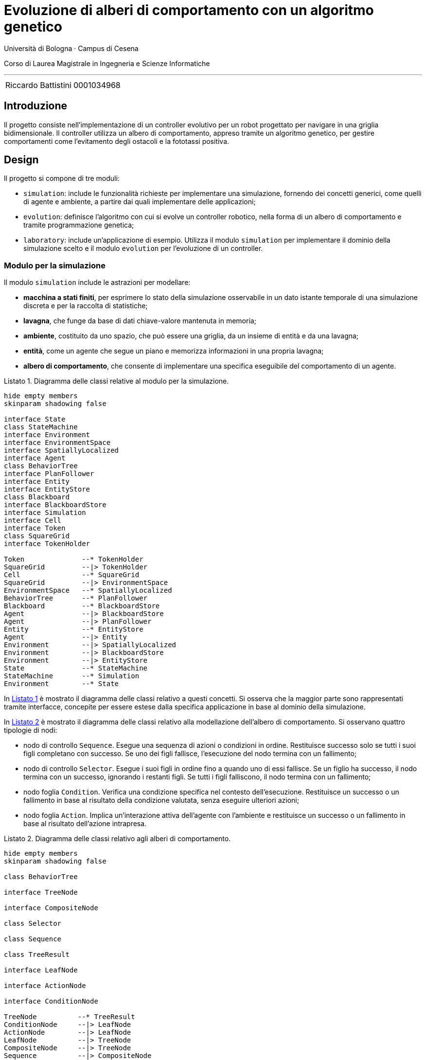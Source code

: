 = Evoluzione di alberi di comportamento con un algoritmo genetico
:toc-title: Indice
:figure-caption: Figura
:section-refsig: Sezione
:table-caption: Tabella
:listing-caption: Listato
:note-caption: Nota
:xrefstyle: short
:bibtex-file: bibliography.bib
:bibtex-order: appearance
:bibtex-style: ieee
:bibtex-locale: it-IT
:imagesdir: ./images
:source-highlighter: rouge
:imagesdir: ./assets/images
:pdf-themesdir: .
:pdf-theme: report
:pdf-fontsdir: assets/fonts/FiraCode;GEM_FONTS_DIR
:icons: font
:stem: latexmath

Università di Bologna · Campus di Cesena

Corso di Laurea Magistrale in Ingegneria e Scienze Informatiche

'''

|=======
|[.normalize]#Riccardo Battistini# |[.normalize]#0001034968#
|=======

<<<

<<<

== Introduzione

Il progetto consiste nell'implementazione di un controller evolutivo per un robot progettato per navigare in una griglia bidimensionale. Il controller utilizza un albero di comportamento, appreso tramite un algoritmo genetico, per gestire comportamenti come l'evitamento degli ostacoli e la fototassi positiva.

== Design

Il progetto si compone di tre moduli:

- `simulation`: include le funzionalità richieste per implementare una simulazione, fornendo dei concetti generici, come quelli di agente e ambiente, a partire dai quali implementare delle applicazioni;
- `evolution`: definisce l'algoritmo con cui si evolve un controller robotico, nella forma di un albero di comportamento e tramite programmazione genetica;
- `laboratory`: include un'applicazione di esempio. Utilizza il modulo `simulation` per implementare il dominio della simulazione scelto e il modulo `evolution` per l'evoluzione di un controller.

=== Modulo per la simulazione

Il modulo `simulation` include le astrazioni per modellare:

- *macchina a stati finiti*, per esprimere lo stato della simulazione osservabile in un dato istante temporale di una simulazione discreta e per la raccolta di statistiche;
- *lavagna*, che funge da base di dati chiave-valore mantenuta in memoria;
- *ambiente*, costituito da uno spazio, che può essere una griglia, da un insieme di entità e da una lavagna;
- *entità*, come un agente che segue un piano e memorizza informazioni in una propria lavagna;
- *albero di comportamento*, che consente di implementare una specifica eseguibile del comportamento di un agente.

[#simulation-classes]
.Diagramma delle classi relative al modulo per la simulazione.
[plantuml, sim-classes, format="svg",scale=80%, align=center]
----
hide empty members
skinparam shadowing false

interface State
class StateMachine
interface Environment
interface EnvironmentSpace
interface SpatiallyLocalized
interface Agent
class BehaviorTree
interface PlanFollower
interface Entity
interface EntityStore
class Blackboard
interface BlackboardStore
interface Simulation
interface Cell
interface Token
class SquareGrid
interface TokenHolder

Token              --* TokenHolder
SquareGrid         --|> TokenHolder
Cell               --* SquareGrid
SquareGrid         --|> EnvironmentSpace
EnvironmentSpace   --* SpatiallyLocalized
BehaviorTree       --* PlanFollower
Blackboard         --* BlackboardStore
Agent              --|> BlackboardStore
Agent              --|> PlanFollower
Entity             --* EntityStore
Agent              --|> Entity
Environment        --|> SpatiallyLocalized
Environment        --|> BlackboardStore
Environment        --|> EntityStore
State              --* StateMachine
StateMachine       --* Simulation
Environment        --* State
----

In <<simulation-classes>> è mostrato il diagramma delle classi relativo a questi concetti. Si osserva che la maggior parte sono rappresentati tramite interfacce, concepite per essere estese dalla specifica applicazione in base al dominio della simulazione.

In <<btree-classes>> è mostrato il diagramma delle classi relativo alla modellazione dell'albero di comportamento. Si osservano quattro tipologie di nodi:

* nodo di controllo `Sequence`. Esegue una sequenza di azioni o condizioni in ordine. Restituisce successo solo se tutti i suoi figli completano con successo. Se uno dei figli fallisce, l'esecuzione del nodo termina con un fallimento;
* nodo di controllo `Selector`. Esegue i suoi figli in ordine fino a quando uno di essi fallisce. Se un figlio ha successo, il nodo termina con un successo, ignorando i restanti figli. Se tutti i figli falliscono, il nodo termina con un fallimento;
* nodo foglia `Condition`. Verifica una condizione specifica nel contesto dell'esecuzione. Restituisce un successo o un fallimento in base al risultato della condizione valutata, senza eseguire ulteriori azioni;
* nodo foglia `Action`. Implica un'interazione attiva dell'agente con l'ambiente e restituisce un successo o un fallimento in base al risultato dell'azione intrapresa.

[#btree-classes]
.Diagramma delle classi relativo agli alberi di comportamento.
[plantuml, btree-classes, format="svg",scale=80%, align=center]
----
hide empty members
skinparam shadowing false

class BehaviorTree

interface TreeNode

interface CompositeNode

class Selector

class Sequence

class TreeResult

interface LeafNode

interface ActionNode

interface ConditionNode

TreeNode          --* TreeResult
ConditionNode     --|> LeafNode
ActionNode        --|> LeafNode
LeafNode          --|> TreeNode
CompositeNode     --|> TreeNode
Sequence          --|> CompositeNode
Selector          --|> CompositeNode
BehaviorTree      *-- TreeNode
----

L'esecuzione dell'albero si realizza propagando un segnale che rappresenta un tick della simulazione a partire dalla radice e restituendo uno stato che può essere `Successo` o `Fallimento`. La risoluzione di ciascun nodo dell'albero è istantanea.

=== Modulo per l'evoluzione

Il modulo `evolution` fornisce l'implementazione di diversi concetti relativi al mondo della programmazione genetica e funge da ponte tra la libreria Jenetics e le astrazioni di albero di comportamento e simulazione implementate.

In particolare sono state definite le classi:

- `BTreeGene` e `BTreeChromosome`: estendono rispettivamente le classi `Gene` e `Chromosome` di Jenetics. Definiscono una codifica *completa* e *minimale* che include le informazioni sufficienti a rappresentare ogni possibile soluzione del problema e che contiene solo quelle necessarie a rappresentare una soluzione del problema. Ciascun individuo della popolazione, ogni fenotipo, ha un genotipo formato da un unico cromosoma. Il cromosoma a sua volta ha un unico gene, il cui allele è un albero di comportamento.
- `BTreeMutator`: estende la classe `Mutator` di Jenetics e definisce le operazioni di mutazione che possono essere effettuate sull'albero;
- `BTreeCrossover`: estende la classe `Crossover` di Jenetics e definisce come avviene il crossover di due alberi;
- `BTreeConstraint`: estende la classe `Constraint` di Jenetics e fornisce l'implementazione dei metodi per effettuare la riparazione di un individuo non valido.

.Rappresentazione visiva del crossover tra due alberi.
[#btree-crossover]
image::mutation.svg[align=center, scale=80%]

In modo analogo a cite:[iovinoLearningBehaviorTrees2020], sono state implementate operazioni di crossover e mutazione. Sono disponibili tre tipi di mutazione: aggiunta, rimozione o modifica di un nodo dell'albero. In <<btree-crossover>> è mostrato un esempio di crossover, che consiste nello scambio di sottoalberi.

Oltre a queste due operazioni, ne sono state introdotte alcune per la validazione e la manipolazione della struttura dell'albero, sia per l'uso come primitive per la mutazione che per la riparazione degli alberi e la validazione degli individui di una popolazione. In <<btree-reparation>> e <<btree-randomization>> sono mostrati i relativi diagrammi di classe.

[#btree-reparation]
.Diagramma delle classi delle operazioni di riparazione degli alberi.
[plantuml, btree-reparation, format="svg", align="center", scale=80%]
----
hide empty members
skinparam shadowing false

class ConditionNotLastChild
class ControlNodeMustHaveChildren
class NoConsecutiveControlNodes
class NoIdenticalAdjacentConditions

interface DestructiveRepairTool
interface GenerativeRepairTool
interface RepairTool


RepairTool --|> TransformationTool
GenerativeRepairTool --|> RepairTool
DestructiveRepairTool --|> RepairTool
ConditionNotLastChild --|> GenerativeRepairTool
ControlNodeMustHaveChildren --|> GenerativeRepairTool
NoConsecutiveControlNodes --|> DestructiveRepairTool
NoIdenticalAdjacentConditions --|> DestructiveRepairTool

interface TransformationTool

----


[#btree-randomization]
.Diagramma delle classi delle operazioni di trasformazione casuale degli alberi.
[plantuml, btree-randomization, format="svg", align="center", scale=80%]
----
hide empty members
skinparam shadowing false

interface BinaryRandomTool
interface UnaryRandomTool
interface RandomTool

class BTreeCrossoverTool
class BTreeRandomAdditionTool
class BTreeRandomDeletionTool
class BTreeRandomModificationTool

interface TransformationTool

RandomTool --|> TransformationTool
UnaryRandomTool --|> RandomTool
BinaryRandomTool --|> RandomTool
BTreeCrossoverTool --|> BinaryRandomTool
BTreeRandomAdditionTool --|> UnaryRandomTool
BTreeRandomDeletionTool --|> UnaryRandomTool
BTreeRandomModificationTool --|> UnaryRandomTool
----

La trasformazione degli alberi ha lo scopo di eliminare le combinazioni di nodi che non hanno effetto sull'esecuzione dell'albero di comportamento, sia tramite aggiunta che rimozione di nodi. Tra le operazioni effettuate ci sono:

- l'aggiunta di un nodo di tipo azione nel caso ci sia un nodo di controllo senza figli;
- l'aggiunta di un nodo di tipo azione come ultimo figlio nel caso ci sia un nodo di controllo che ha come ultimo figlio un nodo di condizione;
- la rimozione di un nodo di condizione nel caso ci sia un nodo di condizione identico immediatamente precedente;
- la rimozione di un nodo di controllo nel caso ci sia un nodo di controllo dello stesso tipo nella gerarchia dei nodi, immediatamente precedente o successivo. I figli del nodo di controllo sono promossi al livello in cui si trovava il padre.

Inoltre l'utilizzo di operazioni di riparazione permette di esplorare lo spazio degli stati in modo più uniforme di quanto avverrebbe se ci si limitasse a scartare gli individui non validi cite:[wilhelmstotterJeneticsManual(63)].

=== Modulo per la sperimentazione

Il modulo `laboratory` fornisce l'implementazione di un esempio avente come dominio quello mostrato in <<domain>>.

[#domain]
.Descrizione del dominio di esempio scelto per il progetto.
[example]
----
Un robot compie spostamenti in un ambiente definito come una griglia quadrata bidimensionale composta da celle e token. Le celle possono essere o meno navigabili. I token rappresentano delle luci o la posizione iniziale del robot.

Il robot può solo muoversi in avanti, a sinistra o a destra.

È incentivato a seguire le luci, realizzando in questo modo comportamenti di fototassi positiva.

È penalizzato in caso di collisioni con gli ostacoli e con i confini della griglia, se si sposta su celle già visitate e se rimane fermo.

Il compito del robot è di identificare il percorso ottimale, in presenza di vincoli e incertezze. In particolare deve deve massimizzare una funzione di ricompensa, andando verso le luci ed evitando gli ostacoli o i confini della griglia.
----

Il primo gene, utilizzato da tutti gli individui della popolazione iniziale, è ottenuto tramite generazione casuale di un albero. I nodi foglia tra cui avviene la selezione iniziale sono definiti dal registro di nodi impiegato per lo specifico esperimento. Il pool di geni disponibile per la sperimentazione è formato dai seguenti nodi:

- `checkFor{Goal,Obstacle,Boundary,Visited}{North,South,West,East}`: restituisce un successo solo se è presente l'entità della griglia specificata nella direzione fornita ed entro un raggio predefinito. In genere si controllano sono i vicini adiacenti nella direzione fornita;
- `moveTo{North,South,West,East}`: restituisce sempre un successo e fa muovere il robot nella direzione indicata di una cella. Se il movimento comporta lo scontro con un ostacolo o il superamento dei confini della griglia, è intercettato dalla macchina a stati finiti. Il movimento del robot è annullato e si memorizza l'avvenuta collisione. Analogamente si memorizzano le informazioni relative al movimento in celle già visitate e all'assenza di movimento.

L'ambiente è modellato tramite celle libere o che contengono un ostacolo e tramite un token che indica la posizione iniziale del robot e uno che indica la posizione della luce da raggiungere. Si impiega una funzione di generazione casuale che imposta la posizione iniziale del robot e la luce agli opposti di una griglia quadrata. Gli ostacoli sono piazzati in modo da lasciare almeno un percorso libero tra la posizione di partenza e l'obiettivo.

La macchina a stati finita è modellata come mostrato in <<fsm-gridworld>>. Si osserva l'impiego di tre stati, `GoalReached`, `Idle` e `Moving`. Tracciare la transizione tra questi stati permette di raccogliere statistiche sull'andamento della simulazione, fornendo dati che sono poi utilizzati per il calcolo della funzione di fitness.

[#fsm-gridworld]
.Rappresentazione della macchina a stati finiti.
[plantuml, environment, format="svg", align="center", scale=80%]
----
hide empty description
skinparam shadowing false

[*] --> Idle
GoalReached --> [*]

Idle -> Moving : !isIdle
Moving -> Idle :isIdle
Moving -> GoalReached :isGoalReached
----

== Implementazione

Di seguito si approfondiscono alcuni degli aspetti implementativi ritenuti maggiormente rilevanti per il progetto.

=== Tecnologie Impiegate

Il progetto è stato implementato utilizzando:

- Git per il controllo di versione;
- il JDK Eclipse Temurin;
- i linguaggi di programmazione Java (v. 21) e Kotlin (v. 2);
- il sistema di build automation Gradle (v. 8.8);
- la libreria per la programmazione genetica link:https://jenetics.io/[Jenetics] (v. 8.1.0);
- il linguaggio di markup Asciidoc e Asciidoctor (v. 2.0.22) per la documentazione.

Per un elenco esaustivo delle librerie impiegate e delle relative versioni si rimanda al link:[catalogo delle versioni].

=== Note implementative sul crossover e la mutazione

Le operazioni di crossover e mutazione sono state definite come manipolazioni della struttura dati dell'albero senza utilizzare una rappresentazione intermedia come stringa, a differenza di quanto svolto in cite:[iovinoLearningBehaviorTrees2020].

Le due tipologie di operazioni sono state implementate in questo modo:

* nel crossover si sceglie casualmente un nodo di controllo in ciascuno dei due alberi fornito in ingresso. Dopodiché si scambiano i due sottoalberi selezionati, in modo che il sottoalbero del primo albero sia posto dove si trovava il sottoalbero del secondo, e viceversa. L'operazione si applica a due alberi e restituisce due alberi modificati;
* la mutazione esegue una delle tre operazioni di aggiunta, rimozione o modifica di un nodo con il 33% di probabilità per ciascuna di esse. In particolare:
** nell'aggiunta si ha una probabilità del 50% di selezionare un nodo di controllo e del 50% un nodo foglia. La scelta è dovuta anche alla considerazione per cui queste percentuali rispecchiano l'effettiva composizione degli alberi di comportamento cite:[iovinoLearningBehaviorTrees2020]. La probabilità che il nodo foglia sia azione o condizione dipende dalla composizione del pool di nodi foglia per lo specifico esperimento;
** nella rimozione si sceglie un nodo dell'albero casualmente, indipendentemente dal suo tipo. Nel caso il nodo rimosso sia di controllo, si può scegliere se preservare i suoi figli, promuovendoli al livello in cui si trovava il nodo di controllo, oppure se eliminarli. La modalità di funzionamento è definita dall'esperimento;
** nella modifica di un nodo si svolgono azioni diverse a seconda del tipo di nodo. Nel caso di un nodo di controllo può comportare o lo scambio di tipo tra selettore e sequenza preservando i figli, oppure la conversione in un nodo foglia, promuovendo i figli allo stesso livello del nodo di controllo. Nel caso di un nodo foglia può determinare o la sostituzione con un nodo di controllo oppure la sostituzione con un qualsiasi altro nodo del registro del pool di nodi foglia.

=== Impiego di un registro di nodi foglia

È stato implementato il pattern Flyweight perché il pool di nodi foglia sia condiviso da tutti gli alberi. In questo modo, indipendentemente dal numero di alberi istanziati durante l'esecuzione dell'algoritmo genetico, esisterà una sola istanza di ciascun nodo foglia per ogni tipologia.

=== Definizione della funzione di fitness

La funzione di fitness è definita in modo da penalizzare le generazioni che non raggiungono l'obiettivo e da ricompensare le porzioni di albero che costituiscono un buon materiale genetico.

La valutazione avviene a partire dalle statistiche raccolte sull'andamento di una simulazione, ovvero:

. distanza iniziale dalla luce;
. distanza finale dalla luce;
. numero di iterazioni con collisione;
. numero di iterazioni senza movimento;
. numero di celle rivisitate;
. numero di iterazioni effettuate;
. dimensione dell'albero di comportamento.

La distanza iniziale e finale dalla luce sono impiegate per il calcolo della ricompensa per la fototassi, in modo da incentivare comportamenti che determinano il raggiungimento della luce. La formula corrispondente è la seguente:

[stem]
++++
sqrt(4) = 2
++++

dove X indica il peso della ricompensa per la fototassi.

Il numero di iterazioni con collisione è utilizzato per il calcolo della penalità dovuta alle collisioni. L'obiettivo è disincentivare comportamenti che determinano un maggior numero di collisioni rispetto agli altri. La formula corrispondente è la seguente:

[stem]
++++
sqrt(4) = 2
++++

dove X indica il peso della penalità per le collisioni.

Il numero di iterazioni senza movimento è utilizzato per disincentivare comportamenti che non si traducono nell'esplorazione dell'ambiente. Si calcola in questo modo:

[stem]
++++
sqrt(4) = 2
++++

dove X indica il peso della penalità per l'assenza di movimento.

Il numero di celle rivisitate è impiegato per incentivare la ricerca di percorsi efficienti, che riducono il backtracking il più possible. Insieme al numero di iterazioni effettuate consente di penalizzare percorsi eccessivamente lunghi. La penalità complessiva si calcola nel seguente modo:

[stem]
++++
sqrt(4) = 2
++++

dove X indica il peso delle celle rivisitate e Y il peso legato al numero di iterazioni effettuate.

La dimensione dell'albero di comportamento consente la definizione di una penalità per disincentivare l'evoluzione di controller troppo complessi. È calcolata in questo modo:

[stem]
++++
sqrt(4) = 2
++++

dove X è il peso della penalità per la dimensione dell'albero.

Il risultato finale si ottiene sommando i singoli contributi e può essere ottenuto calcolando la media dei valori di fitness ottenuti su più di un ambiente di test, ovvero su griglie diverse. In questo modo si migliora il grado di robustezza del controller e la sua capacità di generalizzazione.

=== DSL per alberi di comportamento e griglie

Per facilitare la definizione degli alberi di comportamento manuale, è stato implementato un DSL interno per realizzare una loro specifica concisa. Un esempio di utilizzo è mostrato in <<btree-dsl-example>> e una sua rappresentazione in <<btree-string>>.

[#btree-dsl-example]
.Rappresentazione di un albero di comportamento che consente di effettuare la navigazione in un GridWorld evitando gli ostacoli e dirigendosi verso la luce.
[source, kotlin]
----
btree {
  +sel("Navigation") {
    +seq("Phototaxis") {
      +checkForAndStore(setOf(GreenLight))
      +turnToFollowStored
      +moveForward
    }
    +seq {
      +sel {
        +seq("ObstacleAvoidance") {
          +checkForAndStore(setOf(Obstacle, Boundary))
          +turnToAvoidStored
        }
        +turnRandomly
      }
      +moveForward
    }
  }
}
----

[#btree-string]
.Rappresentazione di un albero di comportamento in formato testuale.
[example]
----
└── Navigation
    ├── Phototaxis
    │   ├── checkForAndStore[GreenLight]
    │   ├── turnToFollowStored
    │   └── moveForward
    └── Sequence
        ├── Selector
        │   ├── ObstacleAvoidance
        │   │   ├── checkForAndStore[Obstacle, Boundary]
        │   │   └── turnToAvoidStored
        │   └── turnRandomly
        └── moveForward
----

In modo analogo è stato definito un DSL per la specifica della struttura della griglia, un cui esempio di utilizzo è mostrato in <<grid-dsl-example>> e la relativa rappresentazione in <<grid-string>>.

[#grid-dsl-example]
.Rappresentazione della griglia di default, impiegata sia nei test che quando si disabilita la generazione casuale di griglie negli esperimenti.
[source, kotlin]
----
grid(
  DIMENSIONS,
  mapOf(
    'o' to { p: Point -> Obstacle(p) },
    'c' to { p: Point -> Clear(p) },
  ),
) {
  'c' + 'c' + 'o' + 'c' + 'c' + 'c' -
  'c' + 'o' + 'c' + 'c' + 'c' + 'c' -
  'c' + 'o' + 'c' + 'c' + 'c' + 'c' -
  'c' + 'o' + 'c' + 'o' + 'c' + 'c' -
  'c' + 'c' + 'c' + 'o' + 'c' + 'c' -
  'c' + 'o' + 'c' + 'c' + 'c' + 'c'
}
----

[#grid-string]
.Rappresentazione di una griglia. Si osserva la distinzione tra le celle libere `.` e quelle occupate da un ostacolo `O` e tra i token che denotano la posizione iniziale del robot `S`, la posizione corrente del robot `B` e la luce che deve essere raggiunta, ovvero l'obiettivo `G`.
[source, example]
----
| S | . | O | . | . | . |
| . | O | . | . | . | . |
| . | O | . | . | . | . |
| B | O | . | O | . | . |
| . | . | . | O | . | . |
| . | O | . | . | . | G |
----

== Valutazione

=== Test e qualità del codice

Al fine di garantire il corretto funzionamento dell'algoritmo genetico è stata realizzata una suite di test per verificare il funzionamento delle operazioni necessarie alla manipolazione degli alberi e alla definizione del loro grado di fitness nelle simulazioni.

I test sono stati realizzati impiegando il formato delle `ShouldSpec`, introdotto dalla libreria `Kotest`. Sono disponibili nel modulo `laboratory`. Tramite `Kover` è  stato misurato il grado di coverage per il codice relativo ai moduli `simulation` e `laboratory`, raggiungendo una coverage pari a circa il 70%.

Per quanto riguarda la qualità del codice sono stati impiegati gli strumenti `Ktlint` e `Detekt`, in modo da definire una formattazione comune e da eliminare i code smell più comuni.

=== Esperimenti

I test sono stati eseguiti sulle seguenti configurazioni hardware:

- Intel Core i7-10700 @4.8 GHz e 16 GB di RAM;
- AMD Ryzen 9 7945HX @5.4GHz e 32 GB di RAM.

Le configurazioni dei principali parametri sono le seguenti:

* il numero iniziale di individui della popolazione;
* il numero di generazioni;
* le percentuali di crossover e mutazione;
* il pool di geni impiegato per costruire gli alberi;
* diversi metodi di selezione, come `Elitism` e `Tournament`.

Nel repository è riportato un elenco esaustivo di tutti i parametri configurabili e del loro utilizzo negli esperimenti effettuati.

I risultati sono mostrati sia in termini di una gif, che raccoglie i frame di una singola simulazione con il miglior albero identificato, che tramite un log del funzionamento del sistema, sia su stdio che su file.

il tempo di convergenza...

Si osserva che ...

== Conclusioni

Lo svolgimento di questo progetto ha portato alla realizzazione di un sistema per l'implementazione automatica di un controller robotico che consenta di portare a termine semplici compiti di navigazione in un ambiente simulato.

Il progetto è disponibile con licenza open source qui.

== Bibliografia

bibliography::[]